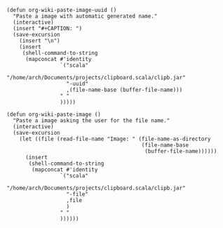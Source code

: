 
#+BEGIN_SRC elisp 
(defun org-wiki-paste-image-uuid ()
  "Paste a image with automatic generated name."
  (interactive)
  (insert "#+CAPTION: ")
  (save-excursion
    (insert "\n")
    (insert
     (shell-command-to-string
      (mapconcat #'identity
                 `("scala"
                   "/home/arch/Documents/projects/clipboard.scala/clipb.jar"
                   "-uuid"
                   ,(file-name-base (buffer-file-name)))
                 " "
                 )))))

(defun org-wiki-paste-image ()  
  "Paste a image asking the user for the file name."
  (interactive)
  (save-excursion
    (let ((file (read-file-name "Image: " (file-name-as-directory
                                           (file-name-base
                                            (buffer-file-name))))))
      (insert
       (shell-command-to-string
        (mapconcat #'identity
                 `("scala"
                   "/home/arch/Documents/projects/clipboard.scala/clipb.jar"
                   "-file"
                   ,file
                   )
                 " "
                 ))))))
#+END_SRC
